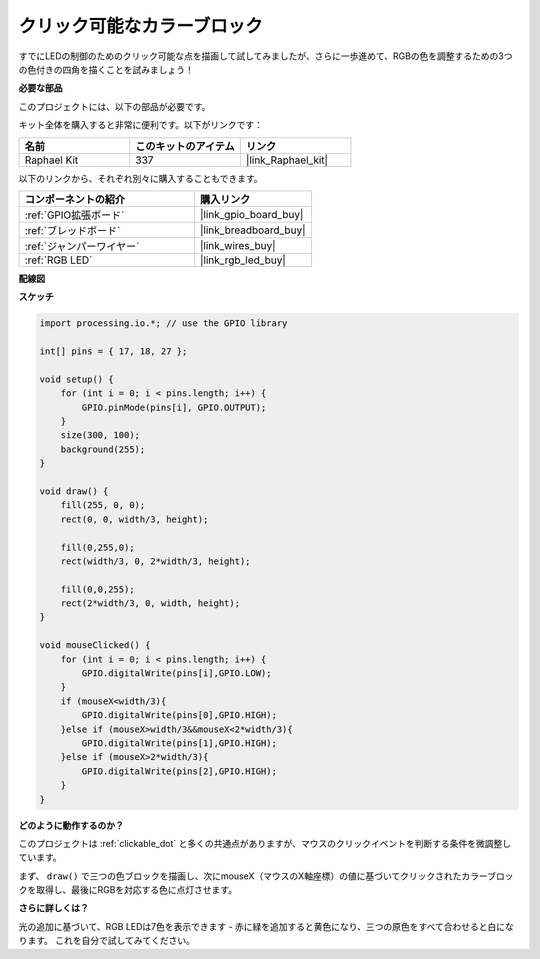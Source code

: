 .. _clickable_color_blocks:

クリック可能なカラーブロック
=============================

すでにLEDの制御のためのクリック可能な点を描画して試してみましたが、さらに一歩進めて、RGBの色を調整するための3つの色付きの四角を描くことを試みましょう！

.. image:: img/colorful_square.png

**必要な部品**

このプロジェクトには、以下の部品が必要です。

キット全体を購入すると非常に便利です。以下がリンクです：

.. list-table::
    :widths: 20 20 20
    :header-rows: 1

    *   - 名前
        - このキットのアイテム
        - リンク
    *   - Raphael Kit
        - 337
        - |link_Raphael_kit|

以下のリンクから、それぞれ別々に購入することもできます。

.. list-table::
    :widths: 30 20
    :header-rows: 1

    *   - コンポーネントの紹介
        - 購入リンク

    *   - :ref:`GPIO拡張ボード`
        - |link_gpio_board_buy|
    *   - :ref:`ブレッドボード`
        - |link_breadboard_buy|
    *   - :ref:`ジャンパーワイヤー`
        - |link_wires_buy|
    *   - :ref:`RGB LED`
        - |link_rgb_led_buy|

**配線図**

.. image:: img/image61.png

**スケッチ**

.. code-block:: arduino

    import processing.io.*; // use the GPIO library

    int[] pins = { 17, 18, 27 };

    void setup() {
        for (int i = 0; i < pins.length; i++) {
            GPIO.pinMode(pins[i], GPIO.OUTPUT);
        }
        size(300, 100);
        background(255);
    }

    void draw() {
        fill(255, 0, 0);
        rect(0, 0, width/3, height);

        fill(0,255,0);
        rect(width/3, 0, 2*width/3, height);

        fill(0,0,255);
        rect(2*width/3, 0, width, height);
    }

    void mouseClicked() {
        for (int i = 0; i < pins.length; i++) {
            GPIO.digitalWrite(pins[i],GPIO.LOW);
        }
        if (mouseX<width/3){
            GPIO.digitalWrite(pins[0],GPIO.HIGH);
        }else if (mouseX>width/3&&mouseX<2*width/3){
            GPIO.digitalWrite(pins[1],GPIO.HIGH);
        }else if (mouseX>2*width/3){
            GPIO.digitalWrite(pins[2],GPIO.HIGH);
        }        
    }


**どのように動作するのか？**

このプロジェクトは :ref:`clickable_dot` と多くの共通点がありますが、マウスのクリックイベントを判断する条件を微調整しています。

まず、 ``draw()`` で三つの色ブロックを描画し、次にmouseX（マウスのX軸座標）の値に基づいてクリックされたカラーブロックを取得し、最後にRGBを対応する色に点灯させます。

**さらに詳しくは？**

光の追加に基づいて、RGB LEDは7色を表示できます - 赤に緑を追加すると黄色になり、三つの原色をすべて合わせると白になります。
これを自分で試してみてください。

